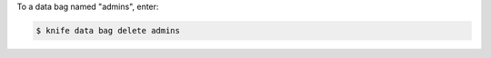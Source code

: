 .. This is an included how-to. 

To a data bag named "admins", enter:

.. code-block:: bash

   $ knife data bag delete admins


